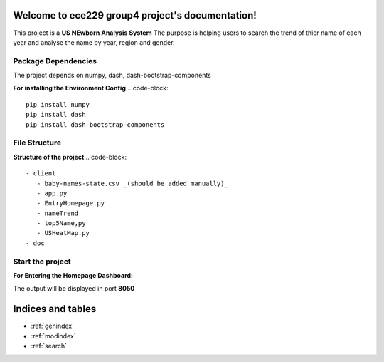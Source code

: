 .. ece229_group4_project documentation master file, created by
   sphinx-quickstart on Wed May  4 17:21:24 2022.
   You can adapt this file completely to your liking, but it should at least
   contain the root `toctree` directive.

Welcome to ece229 group4 project's documentation!
=================================================

This project is a **US NEwborn Analysis System**
The purpose is helping users to search the trend of thier name  of each year and analyse the name by year, region and gender.

Package Dependencies
--------------------
The project depends on numpy, dash, dash-bootstrap-components

**For installing the Environment Config**
.. code-block::
   pip install numpy
   pip install dash
   pip install dash-bootstrap-components

File Structure
--------------
**Structure of the project**
.. code-block::
   - client
      - baby-names-state.csv _(should be added manually)_ 
      - app.py
      - EntryHomepage.py
      - nameTrend
      - top5Name,py
      - USHeatMap.py
   - doc

Start the project
--------------------

**For Entering the Homepage Dashboard:**

.. code-block::
   python client/EntryHomepage.py

The output will be displayed in port **8050**





Indices and tables
==================

* :ref:`genindex`
* :ref:`modindex`
* :ref:`search`
